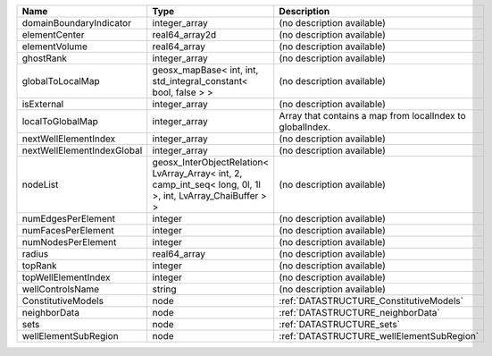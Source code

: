 

========================== =========================================================================================================== ========================================================= 
Name                       Type                                                                                                        Description                                               
========================== =========================================================================================================== ========================================================= 
domainBoundaryIndicator    integer_array                                                                                               (no description available)                                
elementCenter              real64_array2d                                                                                              (no description available)                                
elementVolume              real64_array                                                                                                (no description available)                                
ghostRank                  integer_array                                                                                               (no description available)                                
globalToLocalMap           geosx_mapBase< int, int, std_integral_constant< bool, false > >                                             (no description available)                                
isExternal                 integer_array                                                                                               (no description available)                                
localToGlobalMap           integer_array                                                                                               Array that contains a map from localIndex to globalIndex. 
nextWellElementIndex       integer_array                                                                                               (no description available)                                
nextWellElementIndexGlobal integer_array                                                                                               (no description available)                                
nodeList                   geosx_InterObjectRelation< LvArray_Array< int, 2, camp_int_seq< long, 0l, 1l >, int, LvArray_ChaiBuffer > > (no description available)                                
numEdgesPerElement         integer                                                                                                     (no description available)                                
numFacesPerElement         integer                                                                                                     (no description available)                                
numNodesPerElement         integer                                                                                                     (no description available)                                
radius                     real64_array                                                                                                (no description available)                                
topRank                    integer                                                                                                     (no description available)                                
topWellElementIndex        integer                                                                                                     (no description available)                                
wellControlsName           string                                                                                                      (no description available)                                
ConstitutiveModels         node                                                                                                        :ref:`DATASTRUCTURE_ConstitutiveModels`                   
neighborData               node                                                                                                        :ref:`DATASTRUCTURE_neighborData`                         
sets                       node                                                                                                        :ref:`DATASTRUCTURE_sets`                                 
wellElementSubRegion       node                                                                                                        :ref:`DATASTRUCTURE_wellElementSubRegion`                 
========================== =========================================================================================================== ========================================================= 


